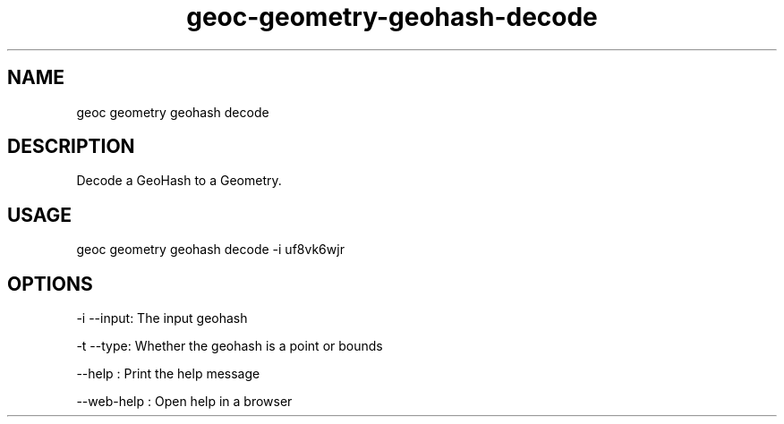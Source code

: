 .TH "geoc-geometry-geohash-decode" "1" "11 September 2016" "version 0.1"
.SH NAME
geoc geometry geohash decode
.SH DESCRIPTION
Decode a GeoHash to a Geometry.
.SH USAGE
geoc geometry geohash decode -i uf8vk6wjr
.SH OPTIONS
-i --input: The input geohash
.PP
-t --type: Whether the geohash is a point or bounds
.PP
--help : Print the help message
.PP
--web-help : Open help in a browser
.PP
